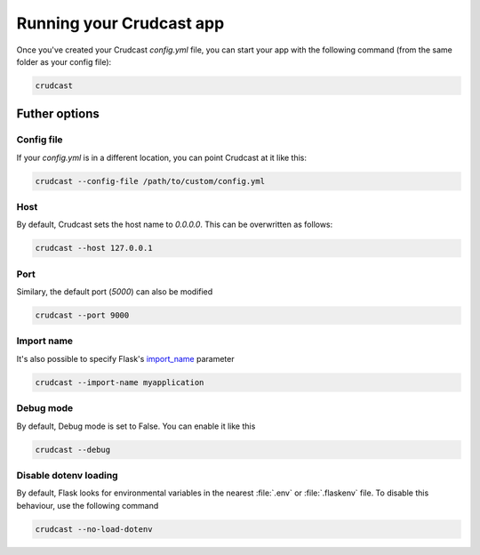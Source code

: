 Running your Crudcast app
=========================

Once you've created your Crudcast `config.yml` file, you can start your app with the following command (from the same
folder as your config file):

.. code-block:: bash

    crudcast

Futher options
--------------

Config file
***********

If your `config.yml` is in a different location, you can point Crudcast at it like this:

.. code-block:: bash

    crudcast --config-file /path/to/custom/config.yml

Host
****

By default, Crudcast sets the host name to `0.0.0.0`. This can be overwritten as follows:

.. code-block:: bash

    crudcast --host 127.0.0.1

Port
****

Similary, the default port (`5000`) can also be modified

.. code-block:: bash

    crudcast --port 9000

Import name
***********

It's also possible to specify Flask's `import_name`_ parameter

.. code-block:: bash

    crudcast --import-name myapplication

.. _import_name: http://flask.pocoo.org/docs/0.12/api/#application-object

Debug mode
**********

By default, Debug mode is set to False. You can enable it like this

.. code-block:: bash

    crudcast --debug


Disable dotenv loading
**********************

By default, Flask looks for environmental variables in the nearest :file:`.env` or :file:`.flaskenv` file. To
disable this behaviour, use the following command

.. code-block:: bash

    crudcast --no-load-dotenv
